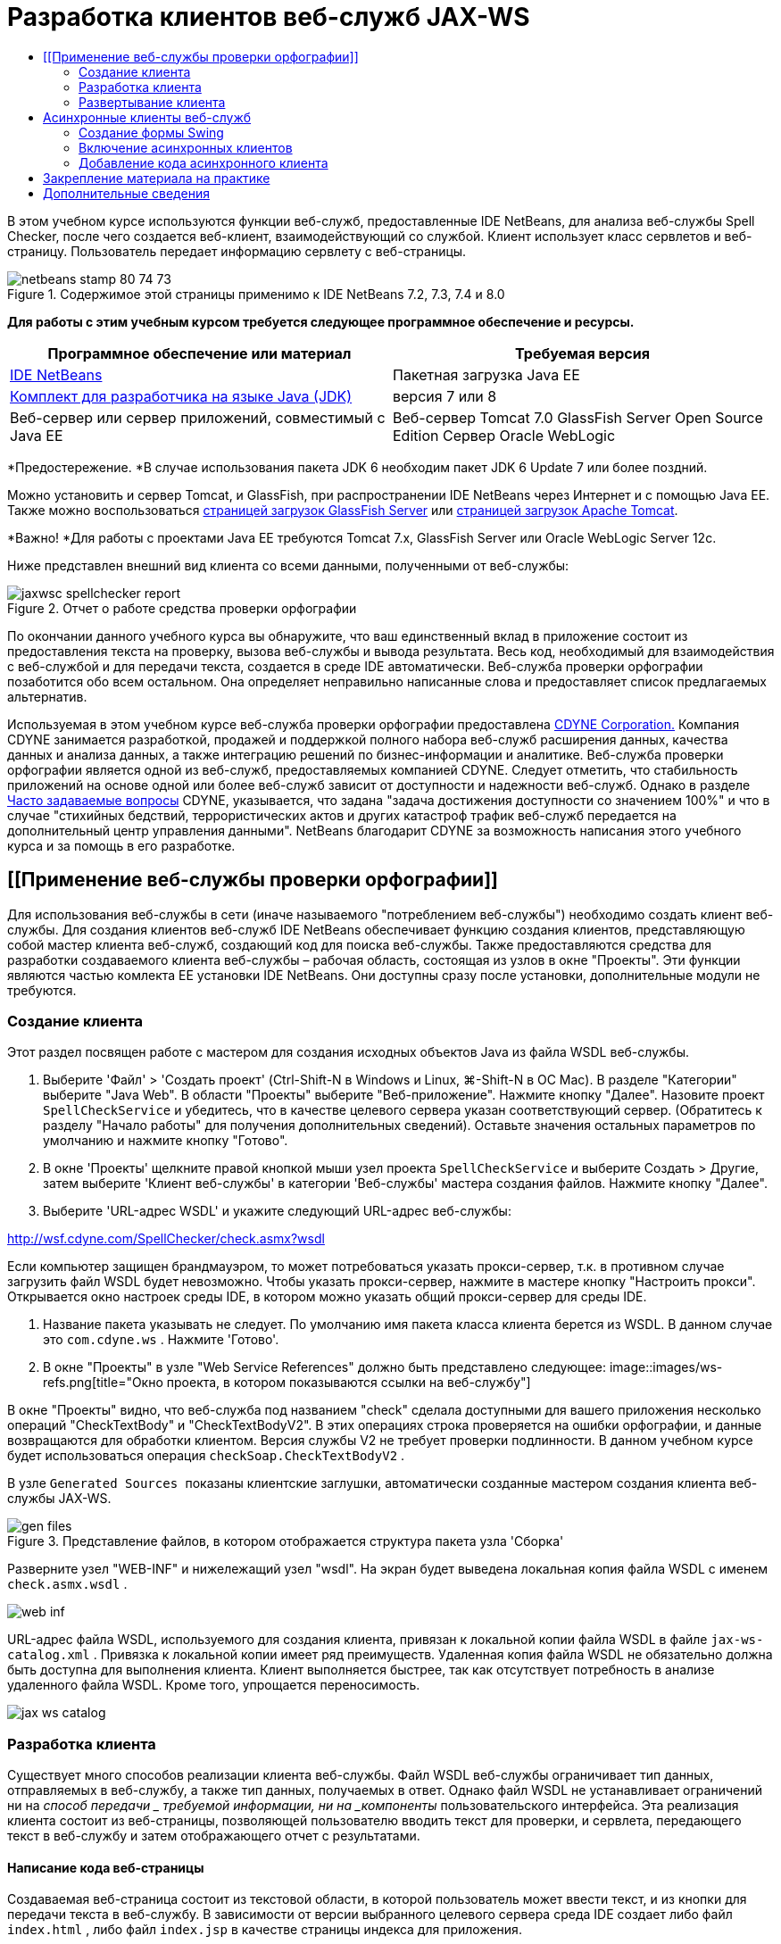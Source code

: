 // 
//     Licensed to the Apache Software Foundation (ASF) under one
//     or more contributor license agreements.  See the NOTICE file
//     distributed with this work for additional information
//     regarding copyright ownership.  The ASF licenses this file
//     to you under the Apache License, Version 2.0 (the
//     "License"); you may not use this file except in compliance
//     with the License.  You may obtain a copy of the License at
// 
//       http://www.apache.org/licenses/LICENSE-2.0
// 
//     Unless required by applicable law or agreed to in writing,
//     software distributed under the License is distributed on an
//     "AS IS" BASIS, WITHOUT WARRANTIES OR CONDITIONS OF ANY
//     KIND, either express or implied.  See the License for the
//     specific language governing permissions and limitations
//     under the License.
//

= Разработка клиентов веб-служб JAX-WS
:jbake-type: tutorial
:jbake-tags: tutorials 
:jbake-status: published
:syntax: true
:toc: left
:toc-title:
:description: Разработка клиентов веб-служб JAX-WS - Apache NetBeans
:keywords: Apache NetBeans, Tutorials, Разработка клиентов веб-служб JAX-WS

В этом учебном курсе используются функции веб-служб, предоставленные IDE NetBeans, для анализа веб-службы Spell Checker, после чего создается веб-клиент, взаимодействующий со службой. Клиент использует класс сервлетов и веб-страницу. Пользователь передает информацию сервлету с веб-страницы.


image::images/netbeans-stamp-80-74-73.png[title="Содержимое этой страницы применимо к IDE NetBeans 7.2, 7.3, 7.4 и 8.0"]


*Для работы с этим учебным курсом требуется следующее программное обеспечение и ресурсы.*

|===
|Программное обеспечение или материал |Требуемая версия 

|link:https://netbeans.org/downloads/index.html[+IDE NetBeans+] |Пакетная загрузка Java EE 

|link:http://www.oracle.com/technetwork/java/javase/downloads/index.html[+Комплект для разработчика на языке Java (JDK)+] |версия 7 или 8 

|Веб-сервер или сервер приложений, совместимый с Java EE |Веб-сервер Tomcat 7.0 
GlassFish Server Open Source Edition
Сервер Oracle WebLogic 
|===

*Предостережение. *В случае использования пакета JDK 6 необходим пакет JDK 6 Update 7 или более поздний.

Можно установить и сервер Tomcat, и GlassFish, при распространении IDE NetBeans через Интернет и с помощью Java EE. Также можно воспользоваться link:https://glassfish.java.net/download.html[+страницей загрузок GlassFish Server+] или link:http://tomcat.apache.org/download-60.cgi[+страницей загрузок Apache Tomcat+].

*Важно! *Для работы с проектами Java EE требуются Tomcat 7.x, GlassFish Server или Oracle WebLogic Server 12c.

Ниже представлен внешний вид клиента со всеми данными, полученными от веб-службы:

image::images/jaxwsc-spellchecker-report.png[title="Отчет о работе средства проверки орфографии"]

По окончании данного учебного курса вы обнаружите, что ваш единственный вклад в приложение состоит из предоставления текста на проверку, вызова веб-службы и вывода результата. Весь код, необходимый для взаимодействия с веб-службой и для передачи текста, создается в среде IDE автоматически. Веб-служба проверки орфографии позаботится обо всем остальном. Она определяет неправильно написанные слова и предоставляет список предлагаемых альтернатив.

Используемая в этом учебном курсе веб-служба проверки орфографии предоставлена link:http://www.cdyne.com/account/home.aspx[+CDYNE Corporation.+] Компания CDYNE занимается разработкой, продажей и поддержкой полного набора веб-служб расширения данных, качества данных и анализа данных, а также интеграцию решений по бизнес-информации и аналитике. Веб-служба проверки орфографии является одной из веб-служб, предоставляемых компанией CDYNE. Следует отметить, что стабильность приложений на основе одной или более веб-служб зависит от доступности и надежности веб-служб. Однако в разделе link:http://www.cdyne.com/company/faqs.aspx[+Часто задаваемые вопросы+] CDYNE, указывается, что задана "задача достижения доступности со значением 100%" и что в случае "стихийных бедствий, террористических актов и других катастроф трафик веб-служб передается на дополнительный центр управления данными". NetBeans благодарит CDYNE за возможность написания этого учебного курса и за помощь в его разработке.


== [[Применение веб-службы проверки орфографии]] 

Для использования веб-службы в сети (иначе называемого "потреблением веб-службы") необходимо создать клиент веб-службы. Для создания клиентов веб-служб IDE NetBeans обеспечивает функцию создания клиентов, представляющую собой мастер клиента веб-служб, создающий код для поиска веб-службы. Также предоставляются средства для разработки создаваемого клиента веб-службы – рабочая область, состоящая из узлов в окне "Проекты". Эти функции являются частью комлекта EE установки IDE NetBeans. Они доступны сразу после установки, дополнительные модули не требуются.


=== Создание клиента 

Этот раздел посвящен работе с мастером для создания исходных объектов Java из файла WSDL веб-службы.

1. Выберите 'Файл' > 'Создать проект' (Ctrl-Shift-N в Windows и Linux, ⌘-Shift-N в ОС Mac). В разделе "Категории" выберите "Java Web". В области "Проекты" выберите "Веб-приложение". Нажмите кнопку "Далее". Назовите проект  ``SpellCheckService``  и убедитесь, что в качестве целевого сервера указан соответствующий сервер. (Обратитесь к разделу "Начало работы" для получения дополнительных сведений). Оставьте значения остальных параметров по умолчанию и нажмите кнопку "Готово".
2. В окне 'Проекты' щелкните правой кнопкой мыши узел проекта  ``SpellCheckService``  и выберите Создать > Другие, затем выберите 'Клиент веб-службы' в категории 'Веб-службы' мастера создания файлов. Нажмите кнопку "Далее".
3. Выберите 'URL-адрес WSDL' и укажите следующий URL-адрес веб-службы:

link:http://wsf.cdyne.com/SpellChecker/check.asmx?wsdl[+http://wsf.cdyne.com/SpellChecker/check.asmx?wsdl+]

Если компьютер защищен брандмауэром, то может потребоваться указать прокси-сервер, т.к. в противном случае загрузить файл WSDL будет невозможно. Чтобы указать прокси-сервер, нажмите в мастере кнопку "Настроить прокси". Открывается окно настроек среды IDE, в котором можно указать общий прокси-сервер для среды IDE.

4. Название пакета указывать не следует. По умолчанию имя пакета класса клиента берется из WSDL. В данном случае это  ``com.cdyne.ws`` . Нажмите 'Готово'.
5. В окне "Проекты" в узле "Web Service References" должно быть представлено следующее: 
image::images/ws-refs.png[title="Окно проекта, в котором показываются ссылки на веб-службу"]

В окне "Проекты" видно, что веб-служба под названием "check" сделала доступными для вашего приложения несколько операций "CheckTextBody" и "CheckTextBodyV2". В этих операциях строка проверяется на ошибки орфографии, и данные возвращаются для обработки клиентом. Версия службы V2 не требует проверки подлинности. В данном учебном курсе будет использоваться операция  ``checkSoap.CheckTextBodyV2`` .

В узле  ``Generated Sources ``  показаны клиентские заглушки, автоматически созданные мастером создания клиента веб-службы JAX-WS.

image::images/gen-files.png[title="Представление файлов, в котором отображается структура пакета узла 'Сборка'"]

Разверните узел "WEB-INF" и нижележащий узел "wsdl". На экран будет выведена локальная копия файла WSDL с именем  ``check.asmx.wsdl`` .

image::images/web-inf.png[]

URL-адрес файла WSDL, используемого для создания клиента, привязан к локальной копии файла WSDL в файле  ``jax-ws-catalog.xml`` . Привязка к локальной копии имеет ряд преимуществ. Удаленная копия файла WSDL не обязательно должна быть доступна для выполнения клиента. Клиент выполняется быстрее, так как отсутствует потребность в анализе удаленного файла WSDL. Кроме того, упрощается переносимость.

image::images/jax-ws-catalog.png[]


=== Разработка клиента 

Существует много способов реализации клиента веб-службы. Файл WSDL веб-службы ограничивает тип данных, отправляемых в веб-службу, а также тип данных, получаемых в ответ. Однако файл WSDL не устанавливает ограничений ни на _способ передачи _ требуемой информации, ни на _компоненты_ пользовательского интерфейса. Эта реализация клиента состоит из веб-страницы, позволяющей пользователю вводить текст для проверки, и сервлета, передающего текст в веб-службу и затем отображающего отчет с результатами.


==== Написание кода веб-страницы 

Создаваемая веб-страница состоит из текстовой области, в которой пользователь может ввести текст, и из кнопки для передачи текста в веб-службу. В зависимости от версии выбранного целевого сервера среда IDE создает либо файл  ``index.html`` , либо файл  ``index.jsp``  в качестве страницы индекса для приложения.

1. В окне 'Проекты' разверните узел 'Веб-страницы' проекта  ``SpellCheckService``  и дважды щелкните страницу индекса ( ``index.html``  или  ``index.jsp`` ), чтобы открыть соответствующий файл в редакторе исходного кода.
2. Скопируйте следующий код и вставьте его на страницу индекса поверх тегов  ``<body>`` :

[source,html]
----

<body>
  <form name="Test" method="post" action="SpellCheckServlet">
     <p>Enter the text you want to check:</p>
     <p>
     <p><textarea rows="7" name="TextArea1" cols="40" ID="Textarea1"></textarea></p>
     <p>
     <input type="submit" value="Spell Check" name="spellcheckbutton">
  </form>
</body>
----

Описанный выше код указывает, что при нажатии кнопки передачи запроса содержимое области  ``textarea``  передается методом POST в сервлет  ``SpellCheckServlet`` .


==== Создание и написание кода для сервлета 

В этом разделе описано создание сервлета, взаимодействующего с веб-службой. При этом код, выполняющий взаимодействие, предоставляется средой IDE. В результате необходимо работать только с бизнес-логикой, т.е. с подготовкой передаваемого текста и обработкой результата.

1. Щелкните правой кнопкой мыши узел проекта  ``SpellCheckService``  в окне "Проекты", выберите команду "Создать > Прочее", а затем "Веб > Сервлет". Нажмите 'Далее', чтобы открыть мастер создания сервлетов.
2. Назовите сервлет  ``SpellCheckServlet``  и введите  ``clientservlet``  в раскрывающемся списке "Пакет". Нажмите 'Далее'.
image::images/name-servlet.png[]
3. Обратите внимание, что сопоставление URL-адреса на панели 'Настройки развертывания сервлета' для данного сервлета имеет значение  ``/SpellCheckServlet`` . Примите параметры по умолчанию и нажмите кнопку "Готово". Сервлет открывается в редакторе исходного кода. 
image::images/jaxwsc-servlet.png[]
4. Поместите указатель мыши в тело метода  ``processRequest``  в проекте  ``SpellCheckServlet.java``  и добавьте несколько новых строк прямо в верхней части метода.
5. Щелкните правой кнопкой мыши область, созданную в предыдущем действии, и выберите "Вставить код > Вызвать операцию веб-службы". Выберите операцию  ``checkSoap.CheckTextBodyV2``  в диалоговом окне "Выбор вызываемой операции", как указано ниже: 
image::images/insert-ws-ops.png[title="Окно проекта, в котором показываются ссылки на веб-службу"]

Нажмите кнопку "ОК".

*Примечание.* Также можно перетащить узел операции напрямую из окна 'Проекты' в редактор, а не открывать диалоговое окно, показанное выше.

В конце класса  ``SpellCheckServlet``  виден закрытый метод вызова службы SpellCheckerV2 и возвращения объекта  ``com.cdyne.ws.DocumentSummary`` .


[source,java]
----

private DocumentSummary checkTextBodyV2(java.lang.String bodyText) {com.cdyne.ws.CheckSoap port = service.getCheckSoap();return port.checkTextBodyV2(bodyText);}
----

Этого метода вполне достаточно для вызова операций веб-службы. Кроме того, в верхней части класса объявлены следующие строки кода (выделены жирным шрифтом):


[source,java]
----

public class SpellCheckServlet extends HttpServlet {
    *@WebServiceRef(wsdlLocation = "http://wsf.cdyne.com/SpellChecker/check.asmx?WSDL")
    private Check service;*
----
6. Замените блок  ``try``  в методе  ``processRequest()``  следующим кодом. Встроенные комментарии в коде объясняют назначение каждой строки.

[source,html]
----

try (PrintWriter out = response.getWriter()) {
*    //Get the TextArea from the web page*String TextArea1 = request.getParameter("TextArea1");*//Initialize WS operation arguments*
    java.lang.String bodyText = TextArea1;

    *//Process result*
    com.cdyne.ws.DocumentSummary doc = checkTextBodyV2(bodyText);
    String allcontent = doc.getBody();

    *//From the retrieved document summary,
    //identify the number of wrongly spelled words:*
    int no_of_mistakes = doc.getMisspelledWordCount();

    *//From the retrieved document summary,
    //identify the array of wrongly spelled words:*
    List allwrongwords = doc.getMisspelledWord();

    out.println("<html>");
    out.println("<head>");

    *//Display the report's name as a title in the browser's titlebar:*
    out.println("<title>Spell Checker Report</title>");
    out.println("</head>");
    out.println("<body>");

    *//Display the report's name as a header within the body of the report:*
    out.println("<h2><font color='red'>Spell Checker Report</font></h2>");

    *//Display all the content (correct as well as incorrectly spelled) between quotation marks:*
    out.println("<hr><b>Your text:</b> \"" + allcontent + "\"" + "<p>");

    *//For every array of wrong words (one array per wrong word),
    //identify the wrong word, the number of suggestions, and
    //the array of suggestions. Then display the wrong word and the number of suggestions and
    //then, for the array of suggestions belonging to the current wrong word, display each
    //suggestion:*
    for (int i = 0; i < allwrongwords.size(); i++) {
        String onewrongword = ((Words) allwrongwords.get(i)).getWord();
        int onewordsuggestioncount = ((Words) allwrongwords.get(i)).getSuggestionCount();
        List allsuggestions = ((Words) allwrongwords.get(i)).getSuggestions();
        out.println("<hr><p><b>Wrong word:</b><font color='red'> " + onewrongword + "</font>");
        out.println("<p><b>" + onewordsuggestioncount + " suggestions:</b><br>");
        for (int k = 0; k < allsuggestions.size(); k++) {
            String onesuggestion = (String) allsuggestions.get(k);
            out.println(onesuggestion);
        }
    }

    *//Display a line after each array of wrong words:*
    out.println("<hr>");

    *//Summarize by providing the number of errors and display them:*
    out.println("<font color='red'><b>Summary:</b> " + no_of_mistakes + " mistakes (");
    for (int i = 0; i < allwrongwords.size(); i++) {
        String onewrongword = ((Words) allwrongwords.get(i)).getWord();
        out.println(onewrongword);
    }

    out.println(").");
    out.println("</font>");
    out.println("</body>");
    out.println("</html>");

} 

----
7. Появятся панели ошибок и предупреждающие значки, указывающие на классы, которые не найдены. Чтобы исправить выражения импорта после вставки кода нажмите Ctrl-Shift-I (⌘-Shift-I в Mac) или щелкните правой кнопкой мыши в любом местоположении, после чего откроется контекстное меню и выберите 'Исправить выражения импорта'. Можно выбрать класс из списка классов List для импорта. Примите класс по умолчанию java.util.List. Ниже приведен полный список импортированных классов:

[source,java]
----

import com.cdyne.ws.Check;
import com.cdyne.ws.Words;
import java.io.IOException;
import java.io.PrintWriter;
import java.util.List;
import javax.servlet.ServletException;
import javax.servlet.http.HttpServlet;
import javax.servlet.http.HttpServletRequest;
import javax.servlet.http.HttpServletResponse;
import javax.xml.ws.WebServiceRef;
----

*Примечание. *Если отображается предупреждение, что классы  ``com.cdyne.*``  не могут быть найдены, не беспокойтесь. Эта проблема решается при сборке проекта, когда среда IDE анализирует файлы WSDL и обнаруживает классы.

Следует отметить, что в приведенный выше код не входит обработка ошибок. Дополнительные сведения приведены в документе <<applyingwhatyouhavelearned,Закрепление материала на практике>>.


=== Развертывание клиента 

Для сборки и выполнения веб-приложений в среде IDE используется сценарий сборки Ant. Этот сценарий сборки создается средой IDE на основе параметров, указанных при создании проекта. Можно настроить эти параметры в диалоговом окне 'Свойства проекта' (щелкните правой кнопкой мыши узел проекта в окне 'Проекты' и выберите 'Свойства').

1. Щелкните правой кнопкой мыши узел проекта и выберите "Выполнить". Через некоторое время приложение должно развернуть и отобразить веб-страницу, код которой был написан по инструкциям в предыдущем разделе.
2. Введите произвольный текст, убедившись, что часть текста написана с ошибками: 
image::images/jaxwsc-spellchecker-form.png[title="Страница JSP с текстом для проверки"]
3. Нажмите кнопку "Проверка орфографии" и посмотрите результат: 
image::images/jaxwsc-spellchecker-report.png[title="Отчет о работе средства проверки орфографии"]


[[asynch]]
== Асинхронные клиенты веб-служб

По умолчанию клиенты JAX-WS, создаваемые IDE NetBeans являются синхронизированными. Синхронные клиенты посылают запрос в веб-службу и затем приостанавливают обработку до получения ответа. Однако в некоторых случаях необходимо продолжить выполнение каких-либо других действий, а не ожидать ответа. Например, в некоторых случаях для обработки запроса службой требуется значительное время. Клиенты веб-служб, которые продолжают работу без ожидания ответа службы, называются "асинхронными".

Асинхронные клиенты инициируют запрос службы и немедленно продолжают работу, не ожидая получения ответа. Службой обрабатывается запрос клиента, и по истечении некоторого времени отправляется ответ, который затем обрабатывается клиентом.

Асинхронные клиенты используют веб-службы как в режиме опроса, так и в режиме обратного вызова. При использовании метода опроса происходит вызов метода веб-службы и многократно запрашивается результат. Опрос занимает поток вызова и тем самым блокирует работу, что делает нежелательным его использование в приложениях с графическим интерфейсом пользователя. В режиме обратного вызова в момент вызова метода веб-службы в веб-службу передается обработчик обратного вызова. После получения результата вызывается метод обработчика  ``handleResponse()`` . Данный режим подходит для приложений с графическим интерфейсом пользователя, поскольку при этом нет необходимости ожидать ответа. Например, если вызов осуществляется из обработчика событий графического интерфейса пользователя, то управление немедленно возвращается приложению, что позволяет предотвратить "зависание" интерфейса пользователя. Недостатком метода опроса является тот факт, что даже если ответ используется после получения, необходимо запросить его и узнать, что он получен.

В IDE NetBeans добавляется поддержка для асинхронных клиентов к клиентскому приложению веб-служб путем установки флажка в разделе редактирования GUI атрибутов веб-служб для ссылок на веб-службы. Все прочие аспекты разработки клиентов совпадают со случаем синхронных клиентов, за исключением наличия методов опроса веб-служб и методов обратного вызова с ожиданием результата.

В остальной части данного раздела детально описывается создание графических интерфейсов Swing и внедрение в них асинхронных клиентов JAX-WS.


[[asynch-swing]]
=== Создание формы Swing

В этом разделе описывается создание приложения Swing. Можно не выполнять разработку пользовательского графического интерфейса Swing самостоятельно, а просто link:https://netbeans.org/projects/www/downloads/download/webservices%252FAsynchSpellCheckForm.zip[+загрузить предварительно разработанную форму JFrame+] и перейти к разделу <<asynch-creatingtheclient,Создание асинхронного клиента>>.

В клиент Swing передается набираемый на клавиатуре текст, который затем отправляется в службу, которая в свою очередь возвращает количество ошибок и список всех слов с ошибками. Кроме того, этот клиент также выводит каждое неправильно написанное слово и предлагает варианты его замены (слова с ошибками обрабатываются по одному).

image::images/asynch-swing-client.png[]

*Создание клиента Swing:*

1. Создайте новый проект приложения Java. Назовите его  ``AsynchSpellCheckClient``  НЕ создавайте класс  ``Main``  для проекта.
2. В представлении 'Проекты' щелкните правой кнопкой мыши узел проекта  ``AsynchSpellCheckClient``  и выберите 'Создать' > 'Форма JFrame...'
3. Присвойте форме имя  ``MainForm``  и разместите ее в пакете  ``org.me.forms`` .
4. После создания формы JFrame откройте свойства проекта. В категории "Выполнить" укажите  ``MainForm``  в качестве главного класса. 
image::images/asynch-main-class.png[]
5. Откройте режим проектирования для  ``MainForm.java``  в редакторе. Перетащите с палитры три элемента "панель прокрутки" на  ``MainForm`` . Задайте положение и размер панелей прокрутки. В них будут размещены поля с набираемым текстом, который требуется проверить, слова с ошибками и предложения по замене очередного неправильно написанного слова.
6. Перетащите пять текстовых полей на форму  ``MainForm`` . Три их них разместите на панелях прокрутки. Измените их следующим образом:
|===

|Текстовые поля 

|Имя переменной |На панели прокрутки? |Доступно для редактирования? 

|tfYourText |Да |Да 

|tfNumberMistakes |Нет |Нет 

|tfWrongWords |Да |Нет 

|tfWrongWord1 |Нет |Нет 

|tfSuggestions1 |Да |Нет 
|===
7. Перетащите индикатор выполнения на  ``MainForm`` . Назовите переменную  ``pbProgress`` .
8. Перетащите две Кнопки на  ``MainForm`` . Назовите первую кнопку  ``btCheck``  и замените ее текст на "Проверить текст" или "Проверить правописание". Назовите вторую кнопку  ``btNextWrongWord`` , измените ее текст на "Следующее слово с ошибкой" и сделайте ее неактивной.
9. Перетащите несколько Ярлыков на  ``MainForm`` , чтобы озаглавить ваше приложение и описать текстовые поля.

Настройте внешний вид JFrame в соответствии с предпочтениям и сохраните его. Затем добавьте функциональные возможности клиента веб-службы.


[[asynch-creatingtheclient]]
=== Включение асинхронных клиентов

Добавьте ссылки на веб-службу, как описано в разделе <<creatingtheclient,Создание клиента>>. Затем измените атрибуты веб-служб для включения асинхронных клиентов.

1. В окне 'Проекты', щелкните правой кнопкой мыши узел проекта  ``AsynchSpellCheckClient``  и выберите 'Создать' > 'Другие'. В мастере создания файла выберите "Веб-службы" > "Клиент веб-службы". В мастере "Клиент веб-службы" укажите URL-адрес веб-службы:

link:http://wsf.cdyne.com/SpellChecker/check.asmx?wsdl[+http://wsf.cdyne.com/SpellChecker/check.asmx?wsdl+]. Примите параметры по умолчанию и нажмите кнопку "Готово". Используйте ту же процедуру, что и в разделе <<creatingtheclient,Создание клиента>>, начиная с пункта 2.

2. Разверните 'Ссылки на веб-службы' и щелкните правой кнопкой мыши службу  ``check`` . Откроется контекстное меню.
image::images/asynch-edit-ws-attrib.png[]
3. В контекстном меню выберите "Правка атрибутов веб-службы". Откроется диалоговое окно "Атрибуты веб-службы".
4. Перейдите на вкладку "Настройка WSDL".
5. Разверните узел "Операции типа порта". Разверните узел *first*  ``CheckTextBodyV2``  и выберите пункт "Включить асинхронный клиент". 
image::images/enable-async-client.png[]
6. Нажмите кнопку "ОК". Диалоговое окно закроется, и появится предупреждение о том, что изменение атрибутов веб-службы приведет к обновлению узла клиента.
image::images/asynch-refresh-node-warning.png[]
7. Нажмите кнопку "ОК". Окно предупреждения закроется, и узел клиента будет обновлен. Если развернуть узел  ``check``  в узле "Ссылки на веб-службы", появятся два варианта работы  ``CheckTextBody`` : "Опрос" и "Обратный вызов".
image::images/asynch-ws-refs.png[]

Теперь для приложения включены асинхронные клиенты веб-службы SpellCheck.


[[asynch-addcode]]
=== Добавление кода асинхронного клиента

Теперь, когда есть асинхронные операции веб-служб, добавьте асинхронную операцию к  ``MainForm.java`` .

*Добавление кода асинхронного клиента*

1. В  ``MainForm``  перейдите к представлению исходного кода и добавьте следующий метод перед окончательной закрывающей скобкой. 

[source,java]
----

public void callAsyncCallback(String text){
                 
}
----
2. В окне 'Проекты' разверните узел 'Ссылки на веб-службы'  ``AsynchSpellCheckClient``  и найдите операцию  ``checkSoap.CheckTextBodyV2 [Asynch Callback]`` .
3. Перетащите операцию  ``CheckTextBodyV2 [Asynch Callback]``  в пустое тело метода  ``callAsyncCallback`` . Создается следующий блок  ``try`` . Сравните этот сгенерированный код с кодом, который генерируется для синхронных клиентов.

[source,java]
----

try { // Call Web Service Operation(async. callback)
      com.cdyne.ws.Check service = new com.cdyne.ws.Check();
      com.cdyne.ws.CheckSoap port = service.getCheckSoap();
      // TODO initialize WS operation arguments here
      java.lang.String bodyText = "";
      javax.xml.ws.AsyncHandler<com.cdyne.ws.CheckTextBodyV2Response> asyncHandler = 
              new javax.xml.ws.AsyncHandler<com.cdyne.ws.CheckTextBodyV2Response>() {
            public void handleResponse(javax.xml.ws.Response<com.cdyne.ws.CheckTextBodyV2Response> response) {
                  try {
                        // TODO process asynchronous response here
                        System.out.println("Result = "+ response.get());
                  } catch(Exception ex) {
                        // TODO handle exception
                  }
            }
      };
      java.util.concurrent.Future<? extends java.lang.Object> result = port.checkTextBodyV2Async(bodyText, asyncHandler);
      while(!result.isDone()) {
            // do something
            Thread.sleep(100);
      }
      } catch (Exception ex) {
      // TODO handle custom exceptions here
}
----

В этом коде, помимо вызова веб-службы, с помощью объекта  ``AsynchHandler``  обрабатывается ответ от службы SpellCheck. В то же время объект  ``Future``  проверяет, был ли возвращен результат, и приостанавливает работу потока до получения результата.

4. Перейдите обратно к представлению проектирования. Дважды нажмите кнопку "Проверить правописание". При этом к кнопке автоматически добавляется действие ActionListener, и выполняется переход к представлению "Исходный код", причем курсор устанавливается в пустое тело метода  ``btCheckActionPerformed`` .
5. Добавьте следующий код к телу метода  ``btCheckActionPerformed`` . Данный код получает текст, набираемый в поле  ``tfYourText`` , отображает индикатор выполнения и сообщение "ожидание сервера", отключает кнопку  ``btCheck``  и вызывает асинхронный метод с обратным вызовом.

[source,java]
----

private void btCheckActionPerformed(java.awt.event.ActionEvent evt) {                                        
    *String text = tfYourText.getText();
    pbProgress.setIndeterminate(true);
    pbProgress.setString("waiting for server");
    btCheck.setEnabled(false);
    callAsyncCallback(text);*
}
----
6. В начале класса  ``MainForm``  используйте закрытое поле  ``ActionListener``  с именем  ``nextWord`` . Данный  ``ActionListener``  предназначено для кнопки "Следующее слово с ошибкой", которая добавляет одно слово в список неправильно написанных слов и отображает возможные варианты его исправления. Создается частное поле, поэтому если действие  ``ActionListener``  уже было определено, можно отменить его регистрацию. В противном случае каждый раз при проверке нового текста потребуется добавлять дополнительный прослушивающий процесс, что в свою очередь приведет к многократному вызову  ``actionPerformed()`` . Приложение будет работать некорректно.

[source,java]
----

public class MainForm extends javax.swing.JFrame {
    
    private ActionListener nextWord;
    ...
----
7. Замените весь метод  ``callAsyncCallback`` следующим кодом. Обратите внимание, что крайний снаружи блок  ``try`` удален. В нем нет необходимости, поскольку внутри метода добавлены более конкретные блоки  ``try`` . Другие изменения в коде объяснены в комментариях к коду. 

[source,java]
----

public void callAsyncCallback(String text) {

        
    com.cdyne.ws.Check service = new com.cdyne.ws.Check();
    com.cdyne.ws.CheckSoap port = service.getCheckSoap();
    // initialize WS operation arguments here
    java.lang.String bodyText = text;

    javax.xml.ws.AsyncHandler<com.cdyne.ws.CheckTextBodyV2Response> asyncHandler = new javax.xml.ws.AsyncHandler<com.cdyne.ws.CheckTextBodyV2Response>() {

        public void handleResponse(final javax.xml.ws.Response<com.cdyne.ws.CheckTextBodyV2Response> response) {
            SwingUtilities.invokeLater(new Runnable() {

                public void run() {

                    try {
                        // Create a DocumentSummary object containing the response.
                        // Note that getDocumentSummary() is called from the Response object
                        // unlike the synchronous client, where it is called directly from
                        // com.cdyne.ws.CheckTextBodycom.cdyne.ws.DocumentSummary doc = response.get().getDocumentSummary();
//From the retrieved DocumentSummary,
                        //identify and display the number of wrongly spelled words:
final int no_of_mistakes = doc.getMisspelledWordCount();
                        String number_of_mistakes = Integer.toString(no_of_mistakes);
                        tfNumberMistakes.setText(number_of_mistakes);
// Check to see if there are any mistakes
                        if (no_of_mistakes > 0) {
//From the retrieved document summary,
                            //identify the array of wrongly spelled words, if any:
final List<com.cdyne.ws.Words> allwrongwords = doc.getMisspelledWord();
//Get the first wrong word
                            String firstwrongword = allwrongwords.get(0).getWord();
//Build a string of all wrong words separated by commas, then display this in tfWrongWords
StringBuilder wrongwordsbuilder = new StringBuilder(firstwrongword);

                            for (int i = 1; i < allwrongwords.size(); i++) {
                                String onewrongword = allwrongwords.get(i).getWord();
                                wrongwordsbuilder.append(", ");
                                wrongwordsbuilder.append(onewrongword);
                            }
                            String wrongwords = wrongwordsbuilder.toString();
                            tfWrongWords.setText(wrongwords);
//Display the first wrong word
                            tfWrongWord1.setText(firstwrongword);
//See how many suggestions there are for the wrong word
                            int onewordsuggestioncount = allwrongwords.get(0).getSuggestionCount();
//Check to see if there are any suggestions.
                            if (onewordsuggestioncount > 0) {
//Make a list of all suggestions for correcting the first wrong word, and build them into a String.
                                //Display the string of concactenated suggestions in the tfSuggestions1 text field
List<String> allsuggestions = ((com.cdyne.ws.Words) allwrongwords.get(0)).getSuggestions();

                                String firstsuggestion = allsuggestions.get(0);
                                StringBuilder suggestionbuilder = new StringBuilder(firstsuggestion);
                                for (int i = 1; i < onewordsuggestioncount; i++) {
                                    String onesuggestion = allsuggestions.get(i);
                                    suggestionbuilder.append(", ");
                                    suggestionbuilder.append(onesuggestion);
                                }
                                String onewordsuggestions = suggestionbuilder.toString();
                                tfSuggestions1.setText(onewordsuggestions);

                            } else {
                                // No suggestions for this mistake
                                tfSuggestions1.setText("No suggestions");
                            }
                            btNextWrongWord.setEnabled(true);
// See if the ActionListener for getting the next wrong word and suggestions
                            // has already been defined. Unregister it if it has, so only one action listener
                            // will be registered at one time.
if (nextWord != null) {
                                btNextWrongWord.removeActionListener(nextWord);
                            }
// Define the ActionListener (already instantiated as a private field)
                            nextWord = new ActionListener() {
//Initialize a variable to track the index of the allwrongwords list

                                int wordnumber = 1;

                                public void actionPerformed(ActionEvent e) {
                                    if (wordnumber < no_of_mistakes) {
// get wrong word in index position wordnumber in allwrongwords
                                        String onewrongword = allwrongwords.get(wordnumber).getWord();
//next part is same as code for first wrong word
tfWrongWord1.setText(onewrongword);
                                        int onewordsuggestioncount = allwrongwords.get(wordnumber).getSuggestionCount();
                                        if (onewordsuggestioncount > 0) {
                                            List<String> allsuggestions = allwrongwords.get(wordnumber).getSuggestions();
                                            String firstsuggestion = allsuggestions.get(0);
                                            StringBuilder suggestionbuilder = new StringBuilder(firstsuggestion);
                                            for (int j = 1; j < onewordsuggestioncount; j++) {
                                                String onesuggestion = allsuggestions.get(j);
                                                suggestionbuilder.append(", ");
                                                suggestionbuilder.append(onesuggestion);
                                            }
                                            String onewordsuggestions = suggestionbuilder.toString();
                                            tfSuggestions1.setText(onewordsuggestions);
                                        } else {
                                            tfSuggestions1.setText("No suggestions");
                                        }
// increase i by 1
                                        wordnumber++;
} else {
                                        // No more wrong words! Disable next word button
                                        // Enable Check button
                                        btNextWrongWord.setEnabled(false);
                                        btCheck.setEnabled(true);
                                    }
                                }
                            };
// Register the ActionListener
                            btNextWrongWord.addActionListener(nextWord);
} else {
                            // The text has no mistakes
                            // Enable Check button
                            tfWrongWords.setText("No wrong words");
                            tfSuggestions1.setText("No suggestions");
                            tfWrongWord1.setText("--");
                            btCheck.setEnabled(true);

                        }
                    } catch (Exception ex) {
                        ex.printStackTrace();
                    }
// Clear the progress bar
                    pbProgress.setIndeterminate(false);
                    pbProgress.setString("");
                }
            });

        }
    };

    java.util.concurrent.Future result = port.checkTextBodyV2Async(bodyText, asyncHandler);
    while (!result.isDone()) {
        try {
//Display a message that the application is waiting for a response from the server
            tfWrongWords.setText("Waiting...");
            Thread.sleep(100);
        } catch (InterruptedException ex) {
            Logger.getLogger(MainForm.class.getName()).log(Level.SEVERE, null, ex);
        }
    }
}
----
8. Нажмите Ctrl-Shift-I (⌘-Shift-I в Mac) и исправьте выражения импорта. Это приведет к добавлению следующих операторов импорта:

[source,java]
----

import java.awt.event.ActionEvent;
import java.awt.event.ActionListener;
import java.util.List;
import java.util.logging.Level;
import java.util.logging.Logger;
import javax.swing.SwingUtilities;
----

Теперь приложение можно собрать и запустить. По всей вероятности, однако, уследить за событиями в течение ожидания ответа от сервера не удастся, поскольку служба работает достаточно быстро.


== Закрепление материала на практике

Теперь, после завершения создания клиента веб-службы в среде IDE, пришло время приобрести дополнительные навыки и сделать из приложения то, ради чего оно задумывалось. Ниже приведены две подходящие для начала задачи.

* Добавление в сервлет кода обработки ошибок.
* Переработка клиента таким образом, чтобы пользователь мог взаимодействовать с возвращенными из веб-службы данными..


link:/about/contact_form.html?to=3&subject=Feedback:%20JAX-WS%20Clients%20in%20NetBeans%20IDE[+Отправить отзыв по этому учебному курсу+]



== Дополнительные сведения

Дополнительные сведения об использовании IDE NetBeans для разработки приложений Java EE см. следующие ресурсы:

* link:jax-ws.html[+Начало работы с веб-службами JAX-WS+]
* link:rest.html[+Начало работы с веб-службами RESTful+]
* link:wsit.html[+Расширенные возможности взаимодействия веб-служб+]
* link:../../trails/web.html[+Учебная карта по веб-службам+]

Для отправки комментариев и предложений, получения поддержки и новостей о последних разработках, связанных с Java EE IDE NetBeans link:../../../community/lists/top.html[+присоединяйтесь к списку рассылки nbj2ee@netbeans.org+].

